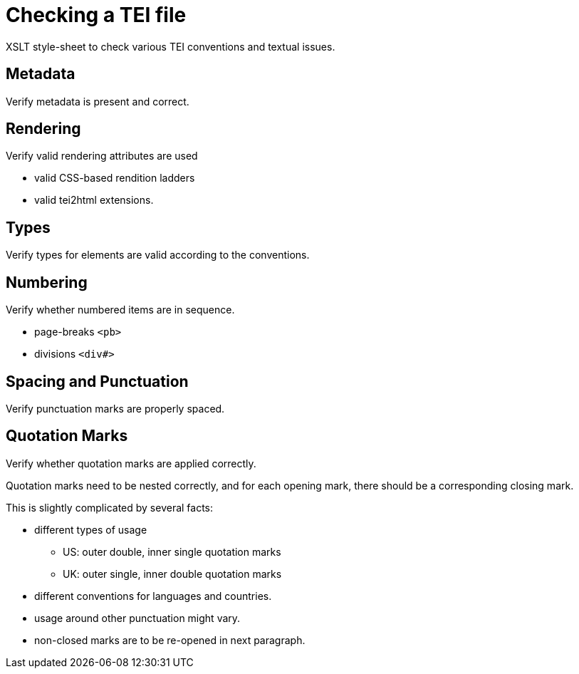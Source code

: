 = Checking a TEI file

XSLT style-sheet to check various TEI conventions and textual issues.

== Metadata

Verify metadata is present and correct.

== Rendering

Verify valid rendering attributes are used

* valid CSS-based rendition ladders
* valid tei2html extensions.

== Types

Verify types for elements are valid according to the conventions.

== Numbering

Verify whether numbered items are in sequence.

* page-breaks `&lt;pb&gt;`
* divisions `&lt;div#&gt;`

== Spacing and Punctuation

Verify punctuation marks are properly spaced.

== Quotation Marks

Verify whether quotation marks are applied correctly.

Quotation marks need to be nested correctly, and for each
opening mark, there should be a corresponding closing mark.

This is slightly complicated by several facts:

* different types of usage
** US: outer double, inner single quotation marks
** UK: outer single, inner double quotation marks
* different conventions for languages and countries.
* usage around other punctuation might vary.
* non-closed marks are to be re-opened in next paragraph.
